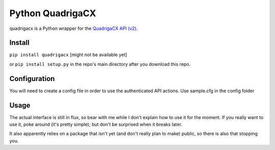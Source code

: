Python QuadrigaCX
=================

quadrigacx is a Python wrapper for the `QuadrigaCX API
(v2) <https://www.quadrigacx.com/api_info>`__.

Install
-------

``pip install quadrigacx`` [might not be available yet]

or ``pip install setup.py`` in the repo's main directory after you
download this repo.

Configuration
-------------

You will need to create a config file in order to use the authenticated
API actions. Use sample.cfg in the config folder

Usage
-----

The actual interface is still in flux, so bear with me while I don't
explain how to use it for the moment. If you really want to use it, poke
around (it's pretty simple); but don't be surprised when it breaks
later.

It also apparently relies on a package that isn't yet (and don't really
plan to make) public, so there is also that stopping you.


